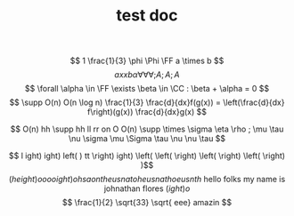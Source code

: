 #+TITLE: test doc

\[ 1 \frac{1}{3} \phi \Phi \FF a \times b  \]
\[ a xx b  \alpha \forall \forall \forall ;A

;A ;A

\]
\[  \forall \alpha \in \FF \exists \beta \in \CC : \beta + \alpha = 0 \]
\[ \supp O(n) O(n \log n) \frac{1}{3} \frac{d}{dx}f(g(x)) = \left(\frac{d}{dx} f\right)(g(x)) \frac{d}{dx}g(x) \]

\[ O(n) hh  \supp  hh ll rr on O O(n) \supp \times \sigma \eta \rho ; \mu \tau \nu \sigma \mu \Sigma \tau \nu \nu \tau \]

\[ l ight) ight) left( )  tt  \right) ight) \left(  \left( \right)  \left( \right)  \left( \right) )\]
\[ \left(height)o oooight) ohsaontheusnatoheusnathoeusnth \text{ hello folks my name is johnathan flores } \left( ight)o \]
\[ \frac{1}{2} \sqrt{33} \sqrt{ eee} amazin \]
